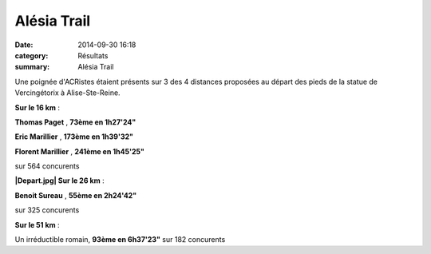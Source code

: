 Alésia Trail
============

:date: 2014-09-30 16:18
:category: Résultats
:summary: Alésia Trail

Une poignée d'ACRistes étaient présents sur 3 des 4 distances proposées au départ des pieds de la statue de Vercingétorix à Alise-Ste-Reine.


|trail-alesia-10.jpg|


**Sur le 16 km**  :


**Thomas Paget** , **73ème en 1h27'24"**


**Eric Marillier** , **173ème en 1h39'32"**


**Florent Marillier** , **241ème en 1h45'25"**


sur 564 concurents


**|Depart.jpg| Sur le 26 km**  :


**Benoit Sureau** , **55ème en 2h24'42"**


sur 325 concurents


**Sur le 51 km**  :


Un irréductible romain, **93ème en 6h37'23"**  sur 182 concurents

.. |trail-alesia-10.jpg| image:: http://assets.acr-dijon.org/old/httpimgover-blogcom375x5000120862coursescourses-2015alesia-trail-alesia-10.jpg
.. |Depart.jpg| image:: http://assets.acr-dijon.org/old/httpimgover-blogcom168x3000120862coursescourses-2015alesia-depart.jpg
